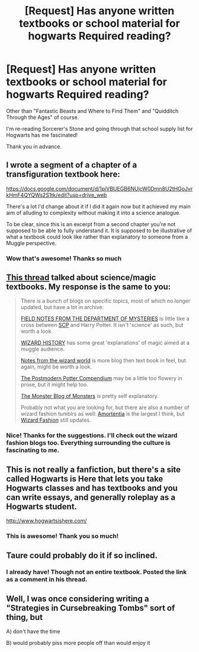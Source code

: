 #+TITLE: [Request] Has anyone written textbooks or school material for hogwarts Required reading?

* [Request] Has anyone written textbooks or school material for hogwarts Required reading?
:PROPERTIES:
:Author: mcpo91
:Score: 8
:DateUnix: 1474841046.0
:DateShort: 2016-Sep-26
:FlairText: Request
:END:
Other than "Fantastic Beasts and Where to Find Them" and "Quidditch Through the Ages" of course.

I'm re-reading Sorcerer's Stone and going through that school supply list for Hogwarts has me fascinated!

Thank you in advance.


** I wrote a segment of a chapter of a transfiguration textbook here:

[[https://docs.google.com/document/d/1piVBUEGB6NUjcW0Dmn8U2tHGoJvrkHmF4QYQWs2S1tk/edit?usp=drive_web]]

There's a lot I'd change about it if I did it again now but it achieved my main aim of alluding to complexity without making it into a science analogue.

To be clear, since this is an excerpt from a second chapter you're not supposed to be able to fully understand it. It is supposed to be illustrative of what a textbook could look like rather than explanatory to someone from a Muggle perspective.
:PROPERTIES:
:Author: Taure
:Score: 6
:DateUnix: 1474967637.0
:DateShort: 2016-Sep-27
:END:

*** Wow that's awesome! Thanks so much
:PROPERTIES:
:Author: mcpo91
:Score: 1
:DateUnix: 1474979537.0
:DateShort: 2016-Sep-27
:END:


** [[https://www.reddit.com/r/HPfanfiction/comments/4si8qe/has_anyone_written_a_scientific_work_for_the/][This thread]] talked about science/magic textbooks. My response is the same to you:

#+begin_quote
  There is a bunch of blogs on specific topics, most of which no longer updated, but have a lot in archive:

  [[http://departmentsofmysteries.tumblr.com/][FIELD NOTES FROM THE DEPARTMENT OF MYSTERIES]] is little like a cross between [[http://www.scp-wiki.net/][SCP]] and Harry Potter. It isn't 'science' as such, but worth a look.

  [[http://wizardhistory.tumblr.com/][WIZARD HISTORY]] has some great 'explanations' of magic aimed at a muggle audience.

  [[http://livesandliesofwizards.tumblr.com/][Notes from the wizard world]] is more blog then text book in feel, but again, might be worth a look.

  [[http://thepostmodernpottercompendium.tumblr.com/][The Postmodern Potter Compendium]] may be a little too flowery in prose, but it might help too.

  [[http://themonsterblogofmonsters.tumblr.com/][The Monster Blog of Monsters]] is pretty self explanatory.

  Probably not what you are looking for, but there are also a number of wizard fashion tumblrs as well: [[http://amortentiafashion.tumblr.com/][Amortentia]] is the largest I think, but [[http://wizardfashion.tumblr.com/][Wizard Fashion]] still updates.
#+end_quote
:PROPERTIES:
:Author: TheBlueMenace
:Score: 3
:DateUnix: 1474848471.0
:DateShort: 2016-Sep-26
:END:

*** Nice! Thanks for the suggestions. I'll check out the wizard fashion blogs too. Everything surrounding the culture is fascinating to me.
:PROPERTIES:
:Author: mcpo91
:Score: 1
:DateUnix: 1474848633.0
:DateShort: 2016-Sep-26
:END:


** This is not really a fanfiction, but there's a site called Hogwarts is Here that lets you take Hogwarts classes and has textbooks and you can write essays, and generally roleplay as a Hogwarts student.

[[http://www.hogwartsishere.com/]]
:PROPERTIES:
:Author: blueocean43
:Score: 2
:DateUnix: 1474852859.0
:DateShort: 2016-Sep-26
:END:

*** This is awesome! Thank you so much!
:PROPERTIES:
:Author: mcpo91
:Score: 1
:DateUnix: 1474858247.0
:DateShort: 2016-Sep-26
:END:


** Taure could probably do it if so inclined.
:PROPERTIES:
:Score: 5
:DateUnix: 1474844627.0
:DateShort: 2016-Sep-26
:END:

*** I already have! Though not an entire textbook. Posted the link as a comment in his thread.
:PROPERTIES:
:Author: Taure
:Score: 2
:DateUnix: 1474968015.0
:DateShort: 2016-Sep-27
:END:


** Well, I was once considering writing a "Strategies in Cursebreaking Tombs" sort of thing, but

A) don't have the time

B) would probably piss more people off than would enjoy it
:PROPERTIES:
:Author: yarglethatblargle
:Score: 1
:DateUnix: 1474845683.0
:DateShort: 2016-Sep-26
:END:
